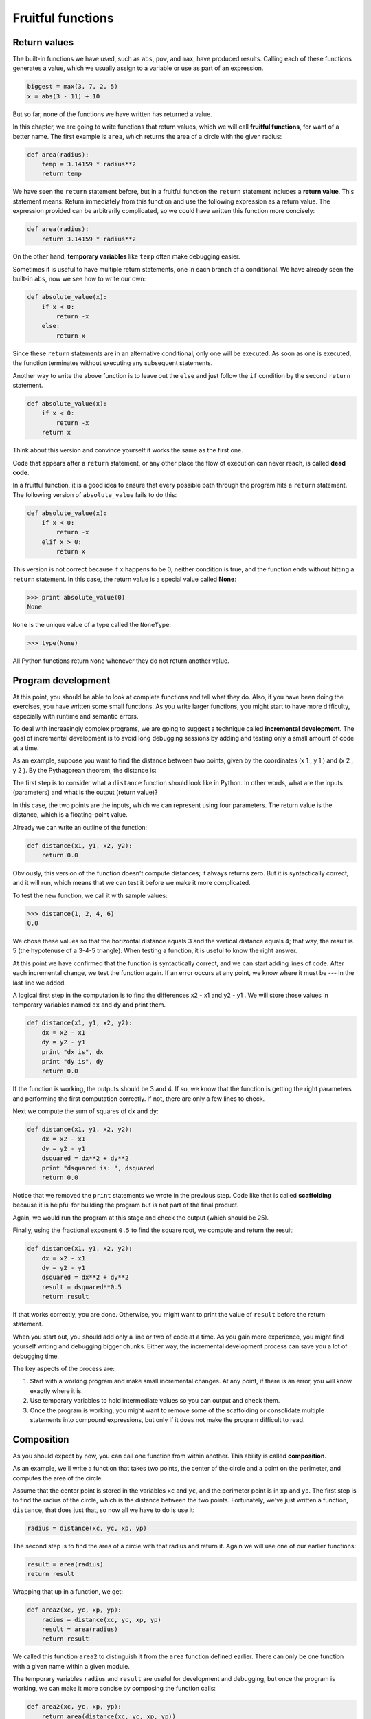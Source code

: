 Fruitful functions
==================


Return values
-------------

The built-in functions we have used, such as ``abs``, ``pow``, and ``max``,
have produced results. Calling each of these functions generates a value, which
we usually assign to a variable or use as part of an expression.

.. sourcecode:: python
    
    biggest = max(3, 7, 2, 5)
    x = abs(3 - 11) + 10 

But so far, none of the functions we have written has returned a value.

In this chapter, we are going to write functions that return values, which we
will call **fruitful functions**, for want of a better name.  The first example
is ``area``, which returns the area of a circle with the given radius:

.. sourcecode:: python
    
    def area(radius):
        temp = 3.14159 * radius**2
        return temp

We have seen the ``return`` statement before, but in a fruitful function the
``return`` statement includes a **return value**. This statement means: Return
immediately from this function and use the following expression as a return
value. The expression provided can be arbitrarily complicated, so we could have
written this function more concisely:

.. sourcecode:: python
    
    def area(radius):
        return 3.14159 * radius**2

On the other hand, **temporary variables** like ``temp`` often make debugging
easier.

Sometimes it is useful to have multiple return statements, one in each branch
of a conditional. We have already seen the built-in ``abs``, now we see how to
write our own:

.. sourcecode:: python
    
    def absolute_value(x):
        if x < 0:
            return -x
        else:
            return x

Since these ``return`` statements are in an alternative conditional, only one
will be executed. As soon as one is executed, the function terminates without
executing any subsequent statements.

Another way to write the above function is to leave out the ``else`` and just
follow the ``if`` condition by the second ``return`` statement.

.. sourcecode:: python
    
    def absolute_value(x):
        if x < 0:
            return -x
        return x

Think about this version and convince yourself it works the same as the first
one.

Code that appears after a ``return`` statement, or any other place the flow of
execution can never reach, is called **dead code**.

In a fruitful function, it is a good idea to ensure that every possible path
through the program hits a ``return`` statement. The following version of
``absolute_value`` fails to do this:

.. sourcecode:: python
    
    def absolute_value(x):
        if x < 0:
            return -x
        elif x > 0:
            return x

This version is not correct because if ``x`` happens to be 0, neither condition
is true, and the function ends without hitting a ``return`` statement. In this
case, the return value is a special value called **None**:

.. sourcecode:: python
    
    >>> print absolute_value(0)
    None

``None`` is the unique value of a type called the ``NoneType``:

.. sourcecode:: python
    
    >>> type(None)


All Python functions return ``None`` whenever they do not return another value.


Program development
-------------------

At this point, you should be able to look at complete functions and tell what
they do. Also, if you have been doing the exercises, you have written some
small functions. As you write larger functions, you might start to have more
difficulty, especially with runtime and semantic errors.

To deal with increasingly complex programs, we are going to suggest a technique
called **incremental development**. The goal of incremental development is to
avoid long debugging sessions by adding and testing only a small amount of code
at a time.

As an example, suppose you want to find the distance between two points, given
by the coordinates (x 1 , y 1 ) and (x 2 , y 2 ). By the Pythagorean theorem,
the distance is:

.. image:: illustrations/distance_formula.png
   :alt: Distance formula 

The first step is to consider what a ``distance`` function should look like in
Python. In other words, what are the inputs (parameters) and what is the output
(return value)?

In this case, the two points are the inputs, which we can represent using four
parameters. The return value is the distance, which is a floating-point value.

Already we can write an outline of the function:

.. sourcecode:: python
    
    def distance(x1, y1, x2, y2):
        return 0.0

Obviously, this version of the function doesn't compute distances; it always
returns zero. But it is syntactically correct, and it will run, which means
that we can test it before we make it more complicated.

To test the new function, we call it with sample values:

.. sourcecode:: python
    
    >>> distance(1, 2, 4, 6)
    0.0

We chose these values so that the horizontal distance equals 3 and the vertical
distance equals 4; that way, the result is 5 (the hypotenuse of a 3-4-5
triangle). When testing a function, it is useful to know the right answer.

At this point we have confirmed that the function is syntactically correct, and
we can start adding lines of code. After each incremental change, we test the
function again. If an error occurs at any point, we know where it must be --- in
the last line we added.

A logical first step in the computation is to find the differences x2 - x1 and
y2 - y1 . We will store those values in temporary variables named ``dx`` and
``dy`` and print them.

.. sourcecode:: python
    
    def distance(x1, y1, x2, y2):
        dx = x2 - x1
        dy = y2 - y1
        print "dx is", dx
        print "dy is", dy
        return 0.0

If the function is working, the outputs should be 3 and 4. If so, we know that
the function is getting the right parameters and performing the first
computation correctly. If not, there are only a few lines to check.

Next we compute the sum of squares of ``dx`` and ``dy``:

.. sourcecode:: python
    
    def distance(x1, y1, x2, y2):
        dx = x2 - x1
        dy = y2 - y1
        dsquared = dx**2 + dy**2
        print "dsquared is: ", dsquared
        return 0.0

Notice that we removed the ``print`` statements we wrote in the previous step.
Code like that is called **scaffolding** because it is helpful for building the
program but is not part of the final product.

Again, we would run the program at this stage and check the output (which
should be 25).

Finally, using the fractional exponent ``0.5`` to find the square root,
we compute and return the result:

.. sourcecode:: python
    
    def distance(x1, y1, x2, y2):
        dx = x2 - x1
        dy = y2 - y1
        dsquared = dx**2 + dy**2
        result = dsquared**0.5
        return result

If that works correctly, you are done. Otherwise, you might want to print the
value of ``result`` before the return statement.

When you start out, you should add only a line or two of code at a time. As you
gain more experience, you might find yourself writing and debugging bigger
chunks. Either way, the incremental development process can save you a lot of
debugging time.

The key aspects of the process are:

#. Start with a working program and make small incremental changes. At any
   point, if there is an error, you will know exactly where it is.
#. Use temporary variables to hold intermediate values so you can output and
   check them.
#. Once the program is working, you might want to remove some of the
   scaffolding or consolidate multiple statements into compound expressions,
   but only if it does not make the program difficult to read.


Composition
-----------

As you should expect by now, you can call one function from within another.
This ability is called **composition**.

As an example, we'll write a function that takes two points, the center of the
circle and a point on the perimeter, and computes the area of the circle.

Assume that the center point is stored in the variables ``xc`` and ``yc``, and
the perimeter point is in ``xp`` and ``yp``. The first step is to find the
radius of the circle, which is the distance between the two points.
Fortunately, we've just written a function, ``distance``, that does just that,
so now all we have to do is use it:

.. sourcecode:: python
    
    radius = distance(xc, yc, xp, yp)

The second step is to find the area of a circle with that radius and return it.
Again we will use one of our earlier functions:

.. sourcecode:: python
    
    result = area(radius)
    return result

Wrapping that up in a function, we get:

.. sourcecode:: python
    
    def area2(xc, yc, xp, yp):
        radius = distance(xc, yc, xp, yp)
        result = area(radius)
        return result

We called this function ``area2`` to distinguish it from the ``area`` function
defined earlier. There can only be one function with a given name within a
given module.

The temporary variables ``radius`` and ``result`` are useful for development
and debugging, but once the program is working, we can make it more concise by
composing the function calls:

.. sourcecode:: python
    
    def area2(xc, yc, xp, yp):
        return area(distance(xc, yc, xp, yp))


Boolean functions
-----------------

Functions can return boolean values, which is often convenient for hiding
complicated tests inside functions. For example:

.. sourcecode:: python
    
    def is_divisible(x, y):
        if x % y == 0:
            return True 
        else:
            return False 

The name of this function is ``is_divisible``. It is common to give **boolean
functions** names that sound like yes/no questions.  ``is_divisible`` returns
either ``True`` or ``False`` to indicate whether the ``x`` is or is not
divisible by ``y``.

We can make the function more concise by taking advantage of the fact that the
condition of the ``if`` statement is itself a boolean expression. We can return
it directly, avoiding the ``if`` statement altogether:

.. sourcecode:: python
    
    def is_divisible(x, y):
        return x % y == 0

This session shows the new function in action:

.. sourcecode:: python
    
    >>> is_divisible(6, 4)
    False
    >>> is_divisible(6, 3)
    True

Boolean functions are often used in conditional statements:

.. sourcecode:: python
    
    if is_divisible(x, y):
        print "x is divisible by y"
    else:
        print "x is not divisible by y"

It might be tempting to write something like:

.. sourcecode:: python
    
    if is_divisible(x, y) == True:


but the extra comparison is unnecessary.


The ``function`` type
-------------------

A function is another type in Python, joining ``int``, ``float``, ``str``,
``bool``, and ``NoneType``.

.. sourcecode:: python
    
    >>> def func():
    ...    return "function func was called..."
    ...
    >>> type(func)
    <type 'function'> 
    >>>

Just like the other types, functions can be passed as arguments to other
functions:

.. sourcecode:: python
    
    def f(n):
        return 3*n - 6
    
    def g(n):
        return 5*n + 2
    
    def h(n):
        return -2*n + 17
    
    def doto(value, func):
        return func(value)
        
    print doto(7, f)
    print doto(7, g)
    print doto(7, h)

``doto`` is called three times. 7 is the argument for value each time, and the
functions ``f``, ``g``, and ``h`` are passed in for ``func`` in turn.  The
output of this script is::
    
    15
    37
    3

This example is a bit contrived, but we will see situations later where it is
quite useful to pass a function to a function.


Programming with style
----------------------

Readability is very important to programmers, since in practice programs are
read and modified far more often then they are written.  All the code examples
in this book will be consistent with the *Python Enhancement Proposal 8*
(`PEP 8 <http://www.python.org/dev/peps/pep-0008/>`__), a style guide developed by the Python community.

We'll have more to say about style as our programs become more complex, but a
few pointers will be helpful already:

* use 4 spaces for indentation
* imports should go at the top of the file
* separate function definitions with two blank lines
* keep function definitions together
* keep top level statements, including function calls, together at the
  bottom of the program


Triple quoted strings
---------------------

In addition to the single and double quoted strings we first saw in Chapter 2,
Python also has *triple quoted strings*:

.. sourcecode:: python
    
    >>> type("""This is a triple quoted string using 3 double quotes.""")
    <type 'str'> 
    >>> type('''This triple quoted strings uses 3 single quotes.''')
    <type 'str'> 
    >>>

Triple quoted strings can contain both single and double quotes inside them:

.. sourcecode:: python
    
    >>> print '''"Oh no", she exclaimed, "Ben's bike is broken!"'''
    "Oh no", she exclaimed, "Ben's bike is broken!"
    >>>

Finally, triple quoted strings can span multiple lines:

.. sourcecode:: python
    
    >>> message = """This message will
    ... span several
    ... lines."""
    >>> print message
    This message will
    span several
    lines.
    >>>


Unit testing with ``doctest``
-----------------------------

It is a common best practice in software development these days to include
automatic **unit testing** of source code. Unit testing provides a way to
automatically verify that individual pieces of code, such as functions, are
working properly. This makes it possible to change the implimentation of a
function at a later time and quickly test that it still does what it was
intended to do.

Python has a built-in ``doctest`` module for easy unit testing. Doctests can be
written within a triple quoted string on the *first line* of the body of a
function or script. They consist of sample interpreter sessions with a series
of inputs to a Python prompt followed by the expected output from the Python
interpreter.

The ``doctest`` module automatically runs any statement begining with ``>>> ``
and compares the following line with the output from the interpreter.

To see how this works, put the following in a script named ``myfunctions.py``:

.. sourcecode:: python
    
    def is_divisible_by_2_or_5(n):
        """
          >>> is_divisible_by_2_or_5(8)
          True
        """
    
    if __name__ == '__main__':
        import doctest
        doctest.testmod()

The last three lines are what make ``doctest`` run. Put them at the bottom of
any file that includes doctests. We will explain how they work in Chapter 10
when we discuss modules.

Running the script will produce the following output::
    
    $ python myfunctions.py 
    **********************************************************************
    File "myfunctions.py", line 3, in __main__.is_divisible_by_2_or_5
    Failed example:
        is_divisible_by_2_or_5(8)
    Expected:
        True
    Got nothing
    **********************************************************************
    1 items had failures:
       1 of   1 in __main__.is_divisible_by_2_or_5
    ***Test Failed*** 1 failures.
    $

This is an example of a *failing test*. The test says: if you call
``is_divisible_by_2_or_5(8)`` the result should be ``True``. Since
``is_divisible_by_2_or_5`` as written doesn't return anything at all, the test
fails, and doctest tells us that it expected ``True`` but got nothing.

We can make this test pass by returning ``True``:

.. sourcecode:: python
    
    def is_divisible_by_2_or_5(n):
        """
          >>> is_divisible_by_2_or_5(8)
          True
        """
        return True
    
    if __name__ == '__main__':
        import doctest
        doctest.testmod()

If we run it now, there will be no output, which indicates that the test
passed. Note again that the doctest string must be placed immediately after the
function definition header in order to run.

To see more detailed out put, call the script with the ``-v`` command line
option::
    
    $ python myfunctions.py -v
    Trying:
        is_divisible_by_2_or_5(8)
    Expecting:
        True
    ok
    1 items had no tests:
        __main__
    1 items passed all tests:
       1 tests in __main__.is_divisible_by_2_or_5
    1 tests in 2 items.
    1 passed and 0 failed.
    Test passed.
    $

While the test passed, our test suite is clearly inadequete, since
``is_divisible_by_2_or_5`` will now return ``True`` no matter what argument is
passed to it. Here is a completed version with a more complete test suite and
code that makes the tests pass:

.. sourcecode:: python
    
    def is_divisible_by_2_or_5(n):
        """
          >>> is_divisible_by_2_or_5(8)
          True
          >>> is_divisible_by_2_or_5(7)
          False
          >>> is_divisible_by_2_or_5(5)
          True
          >>> is_divisible_by_2_or_5(9)
          False
        """
        return n % 2 == 0 or n % 5 == 0 
    
    if __name__ == '__main__':
        import doctest
        doctest.testmod()

Run this script now with the ``-v`` command line option and see what you get.


Glossary
--------

fruitful function
    A function that yields a return value.

return value
    The value provided as the result of a function call.

temporary variable
    A variable used to store an intermediate value in a complex calculation.

dead code
    Part of a program that can never be executed, often because it appears
    after a ``return`` statement.

``None``
    A special Python value returned by functions that have no return statement, 
    or a return statement without an argument. ``None`` is the only value of
    the type, ``NoneType``.

incremental development
    A program development plan intended to avoid debugging by adding and
    testing only a small amount of code at a time.

scaffolding
    Code that is used during program development but is not part of the final
    version.

boolean function
    A function that returns a boolean value.

composition (of functions)
    Calling one function from within the body of another, or using the return
    value of one function as an argument to the call of another.

unit testing
    An automatic procedure used to validate that individual units of code are
    working properly. Python has ``doctest`` built in for this purpose.


Exercises
---------

All of the exercises below should be added to a file named ``ch05.py`` that
contains the following at the bottom:

.. sourcecode:: python
    
    if __name__ == '__main__':
        import doctest
        doctest.testmod()

After completing each exercise in turn, run the program to confirm that the
doctests for your new function pass.

#. Write a ``compare`` function that returns ``1`` if ``a > b``, ``0`` if
   ``a == b``, and ``-1`` if ``a < b``.

   .. sourcecode:: python
    
       def compare(a, b):
           """
             >>> compare(5, 4)
             1
             >>> compare(7, 7)
             0
             >>> compare(2, 3)
             -1
             >>> compare(42, 1)
             1
           """
           #  Your function body should begin here.

   Fill in the body of the function so the doctests pass.
#. Use incremental development to write a function called ``hypotenuse`` that
   returns the length of the hypotenuse of a right triangle given the lengths
   of the two legs as parameters. Record each stage of the incremental
   development process as you go.

   .. sourcecode:: python
    
       def hypotenuse(a, b):
           """
             >>> hypotenuse(3, 4)
             5.0
             >>> hypotenuse(12, 5)
             13.0
             >>> hypotenuse(7, 24)
             25.0
             >>> hypotenuse(9, 12)
             15.0
           """
   When you are finished add your completed function with the doctests to
   ``ch05.py`` and confirm that the doctests pass.
#. Write a function ``slope(x1, y1, x2, y2)`` that returns the slope of
   the line through the points (x1, y1) and (x2, y2). Be sure your
   implimentation of ``slope`` can pass the following doctests:

   .. sourcecode:: python
    
       def slope(x1, y1, x2, y2):
           """
             >>> slope(5, 3, 4, 2)
             1.0
             >>> slope(1, 2, 3, 2)
             0.0
             >>> slope(1, 2, 3, 3)
             0.5
             >>> slope(2, 4, 1, 2)
             2.0
           """

   Then a call to ``slope`` in a new function named
   ``intercept(x1, y1, x2, y2)`` that returns the y-intercept of the line
   through the points ``(x1, y1)`` and ``(x2, y2)``.

   .. sourcecode:: python
    
       def intercept(x1, y1, x2, y2):
           """
             >>> intercept(1, 6, 3, 12)
             3.0
             >>> intercept(6, 1, 1, 6)
             7.0
             >>> intercept(4, 6, 12, 8)
             5.0
           """

   ``intercept`` should pass the doctests above.
#. Write a function called ``is_even(n)`` that takes an integer as an argument
   and returns ``True`` if the argument is an **even number** and ``False`` if
   it is **odd**. Add your own doctests to this function.
#. Now write the function ``is_odd(n)`` that returns ``True`` when ``n`` is odd    and ``False`` otherwise. Include doctests for this function as you write it. 
   Finally, modify it so that it uses a call to ``is_even`` to determine if its 
   argument is an odd integer.
#.
   .. sourcecode:: python
    
       def is_factor(f, n):
           """
             >>> is_factor(3, 12)
             True
             >>> is_factor(5, 12)
             False
             >>> is_factor(7, 14)
             True
             >>> is_factor(2, 14)
             True
             >>> is_factor(7, 15)
             False
           """
   Add a body to ``is_factor`` to make the doctests pass.
#.
   .. sourcecode:: python
    
       def is_multiple(m, n):
           """
             >>> is_multiple(12, 3)
             True
             >>> is_multiple(12, 4)
             True
             >>> is_multiple(12, 5)
             False
             >>> is_multiple(12, 6)
             True
             >>> is_multiple(12, 7)
             False
           """
   Add a body to ``is_multiple`` to make the doctests pass. Can you find a way
   to use ``is_factor`` in your definition of ``is_multiple``?
#.
   .. sourcecode:: python
    
       def f2c(t):
           """
             >>> f2c(212)
             100
             >>> f2c(32)
             0
             >>> f2c(-40)
             -40
             >>> f2c(36)
             2
             >>> f2c(37)
             3
             >>> f2c(38)
             3
             >>> f2c(39)
             4
           """
   Write a body for the function definition of ``f2c`` designed to return the
   integer value of the nearest degree Celsius for given tempurature in
   Fahrenheit. ( *hint:* you may want to make use of the built-in function,
   ``round``. Try printing ``round.__doc__`` in a Python shell and
   experimenting with round until you are comfortable with how it works.)
#.
   .. sourcecode:: python
    
       def c2f(t):
           """
             >>> c2f(0)
             32
             >>> c2f(100)
             212
             >>> c2f(-40)
             -40
             >>> c2f(12)
             54
             >>> c2f(18)
             64
             >>> c2f(-48)
             -54
           """

   Add a function body for ``c2f`` to convert from Celsius to Fahrenheit.
